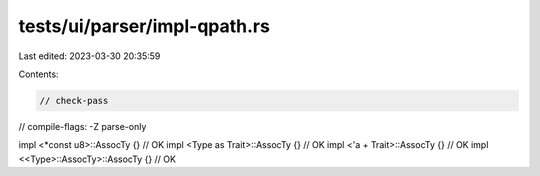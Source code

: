 tests/ui/parser/impl-qpath.rs
=============================

Last edited: 2023-03-30 20:35:59

Contents:

.. code-block:: rs

    // check-pass
// compile-flags: -Z parse-only

impl <*const u8>::AssocTy {} // OK
impl <Type as Trait>::AssocTy {} // OK
impl <'a + Trait>::AssocTy {} // OK
impl <<Type>::AssocTy>::AssocTy {} // OK


